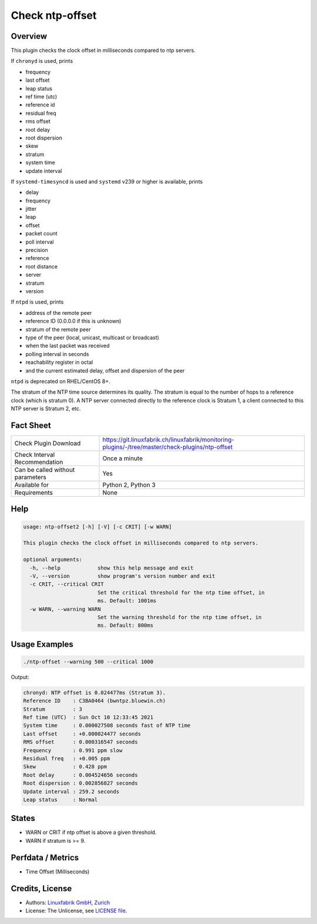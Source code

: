 Check ntp-offset
================

Overview
--------

This plugin checks the clock offset in milliseconds compared to ntp servers.

If ``chronyd`` is used, prints

* frequency
* last offset
* leap status
* ref time (utc)
* reference id
* residual freq
* rms offset
* root delay
* root dispersion
* skew
* stratum
* system time
* update interval

If ``systemd-timesyncd`` is used and ``systemd`` v239 or higher is available, prints

* delay
* frequency
* jitter
* leap
* offset
* packet count
* poll interval
* precision
* reference
* root distance
* server
* stratum
* version

If ``ntpd`` is used, prints

* address of the remote peer
* reference ID (0.0.0.0 if this is unknown)
* stratum of the remote peer
* type of the peer (local, unicast, multicast or broadcast)
* when the last packet was received
* polling interval in seconds
* reachability register in octal
* and the current estimated delay, offset and dispersion of the peer

``ntpd`` is deprecated on RHEL/CentOS 8+.

The stratum of the NTP time source determines its quality. The stratum is equal to the number of hops to a reference clock (which is stratum 0). A NTP server connected directly to the reference clock is Stratum 1, a client connected to this NTP server is Stratum 2, etc.


Fact Sheet
----------

.. csv-table::
    :widths: 30, 70
    
    "Check Plugin Download",                "https://git.linuxfabrik.ch/linuxfabrik/monitoring-plugins/-/tree/master/check-plugins/ntp-offset"
    "Check Interval Recommendation",        "Once a minute"
    "Can be called without parameters",     "Yes"
    "Available for",                        "Python 2, Python 3"
    "Requirements",                         "None"


Help
----

.. code-block:: text

    usage: ntp-offset2 [-h] [-V] [-c CRIT] [-w WARN]

    This plugin checks the clock offset in milliseconds compared to ntp servers.

    optional arguments:
      -h, --help            show this help message and exit
      -V, --version         show program's version number and exit
      -c CRIT, --critical CRIT
                            Set the critical threshold for the ntp time offset, in
                            ms. Default: 1001ms
      -w WARN, --warning WARN
                            Set the warning threshold for the ntp time offset, in
                            ms. Default: 800ms


Usage Examples
--------------

.. code-block:: bash

    ./ntp-offset --warning 500 --critical 1000
    
Output:

.. code-block:: text

    chronyd: NTP offset is 0.024477ms (Stratum 3).
    Reference ID    : C3BA0464 (bwntpz.bluewin.ch)
    Stratum         : 3
    Ref time (UTC)  : Sun Oct 10 12:33:45 2021
    System time     : 0.000027508 seconds fast of NTP time
    Last offset     : +0.000024477 seconds
    RMS offset      : 0.000316547 seconds
    Frequency       : 0.991 ppm slow
    Residual freq   : +0.005 ppm
    Skew            : 0.428 ppm
    Root delay      : 0.004524656 seconds
    Root dispersion : 0.002856827 seconds
    Update interval : 259.2 seconds
    Leap status     : Normal


States
------

* WARN or CRIT if ntp offset is above a given threshold.
* WARN if stratum is >= 9.


Perfdata / Metrics
------------------

* Time Offset (Milliseconds)


Credits, License
----------------

* Authors: `Linuxfabrik GmbH, Zurich <https://www.linuxfabrik.ch>`_
* License: The Unlicense, see `LICENSE file <https://git.linuxfabrik.ch/linuxfabrik/monitoring-plugins/-/blob/master/LICENSE>`_.
